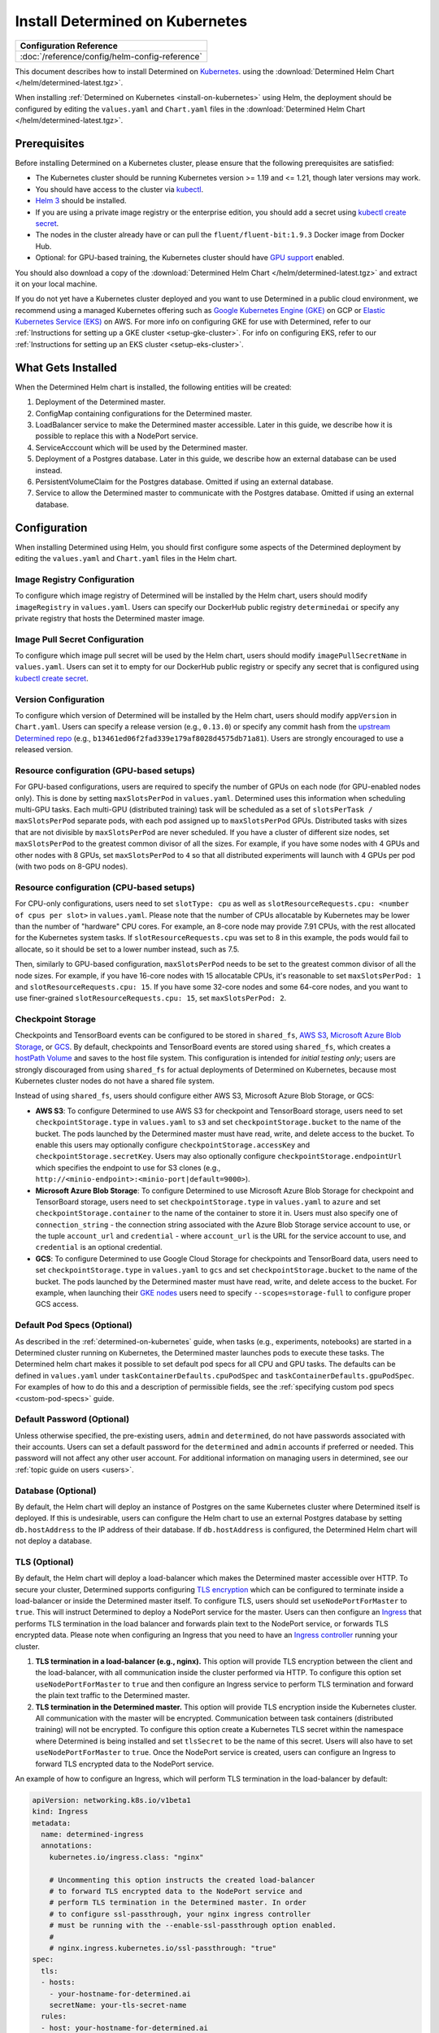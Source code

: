 .. _install-on-kubernetes:

##################################
 Install Determined on Kubernetes
##################################

+------------------------------------------------+
| Configuration Reference                        |
+================================================+
| :doc:`/reference/config/helm-config-reference` |
+------------------------------------------------+

This document describes how to install Determined on `Kubernetes <https://kubernetes.io/>`__. using the :download:`Determined Helm Chart </helm/determined-latest.tgz>`.

When installing :ref:`Determined on Kubernetes <install-on-kubernetes>` using Helm, the deployment
should be configured by editing the ``values.yaml`` and ``Chart.yaml`` files in the
:download:`Determined Helm Chart </helm/determined-latest.tgz>`.

***************
 Prerequisites
***************

Before installing Determined on a Kubernetes cluster, please ensure that the following prerequisites
are satisfied:

-  The Kubernetes cluster should be running Kubernetes version >= 1.19 and <= 1.21, though later
   versions may work.

-  You should have access to the cluster via `kubectl
   <https://kubernetes.io/docs/tasks/tools/install-kubectl/>`_.

-  `Helm 3 <https://helm.sh/docs/intro/install/>`_ should be installed.

-  If you are using a private image registry or the enterprise edition, you should add a secret
   using `kubectl create secret
   <https://kubernetes.io/docs/tasks/configure-pod-container/pull-image-private-registry/>`_.

-  The nodes in the cluster already have or can pull the ``fluent/fluent-bit:1.9.3`` Docker image
   from Docker Hub.

-  Optional: for GPU-based training, the Kubernetes cluster should have `GPU support
   <https://kubernetes.io/docs/tasks/manage-gpus/scheduling-gpus/>`_ enabled.

You should also download a copy of the :download:`Determined Helm Chart
</helm/determined-latest.tgz>` and extract it on your local machine.

If you do not yet have a Kubernetes cluster deployed and you want to use Determined in a public
cloud environment, we recommend using a managed Kubernetes offering such as `Google Kubernetes
Engine (GKE) <https://cloud.google.com/kubernetes-engine>`__ on GCP or `Elastic Kubernetes Service
(EKS) <https://aws.amazon.com/eks/>`__ on AWS. For more info on configuring GKE for use with
Determined, refer to our :ref:`Instructions for setting up a GKE cluster <setup-gke-cluster>`. For
info on configuring EKS, refer to our :ref:`Instructions for setting up an EKS cluster
<setup-eks-cluster>`.

*********************
 What Gets Installed
*********************

When the Determined Helm chart is installed, the following entities will be created:

#. Deployment of the Determined master.
#. ConfigMap containing configurations for the Determined master.
#. LoadBalancer service to make the Determined master accessible. Later in this guide, we describe
   how it is possible to replace this with a NodePort service.
#. ServiceAcccount which will be used by the Determined master.
#. Deployment of a Postgres database. Later in this guide, we describe how an external database can
   be used instead.
#. PersistentVolumeClaim for the Postgres database. Omitted if using an external database.
#. Service to allow the Determined master to communicate with the Postgres database. Omitted if
   using an external database.

***************
 Configuration
***************

When installing Determined using Helm, you should first configure some aspects of the Determined
deployment by editing the ``values.yaml`` and ``Chart.yaml`` files in the Helm chart.

Image Registry Configuration
============================

To configure which image registry of Determined will be installed by the Helm chart, users should
modify ``imageRegistry`` in ``values.yaml``. Users can specify our DockerHub public registry
``determinedai`` or specify any private registry that hosts the Determined master image.

Image Pull Secret Configuration
===============================

To configure which image pull secret will be used by the Helm chart, users should modify
``imagePullSecretName`` in ``values.yaml``. Users can set it to empty for our DockerHub public
registry or specify any secret that is configured using `kubectl create secret
<https://kubernetes.io/docs/tasks/configure-pod-container/pull-image-private-registry/>`_.

.. _configure-determined-kubernetes-version:

Version Configuration
=====================

To configure which version of Determined will be installed by the Helm chart, users should modify
``appVersion`` in ``Chart.yaml``. Users can specify a release version (e.g., ``0.13.0``) or specify
any commit hash from the `upstream Determined repo <https://github.com/determined-ai/determined>`_
(e.g., ``b13461ed06f2fad339e179af8028d4575db71a81``). Users are strongly encouraged to use a
released version.

Resource configuration (GPU-based setups)
=========================================

For GPU-based configurations, users are required to specify the number of GPUs on each node (for
GPU-enabled nodes only). This is done by setting ``maxSlotsPerPod`` in ``values.yaml``. Determined
uses this information when scheduling multi-GPU tasks. Each multi-GPU (distributed training) task
will be scheduled as a set of ``slotsPerTask / maxSlotsPerPod`` separate pods, with each pod
assigned up to ``maxSlotsPerPod`` GPUs. Distributed tasks with sizes that are not divisible by
``maxSlotsPerPod`` are never scheduled. If you have a cluster of different size nodes, set
``maxSlotsPerPod`` to the greatest common divisor of all the sizes. For example, if you have some
nodes with 4 GPUs and other nodes with 8 GPUs, set ``maxSlotsPerPod`` to ``4`` so that all
distributed experiments will launch with 4 GPUs per pod (with two pods on 8-GPU nodes).

Resource configuration (CPU-based setups)
=========================================

For CPU-only configurations, users need to set ``slotType: cpu`` as well as
``slotResourceRequests.cpu: <number of cpus per slot>`` in ``values.yaml``. Please note that the
number of CPUs allocatable by Kubernetes may be lower than the number of "hardware" CPU cores. For
example, an 8-core node may provide 7.91 CPUs, with the rest allocated for the Kubernetes system
tasks. If ``slotResourceRequests.cpu`` was set to 8 in this example, the pods would fail to
allocate, so it should be set to a lower number instead, such as 7.5.

Then, similarly to GPU-based configuration, ``maxSlotsPerPod`` needs to be set to the greatest
common divisor of all the node sizes. For example, if you have 16-core nodes with 15 allocatable
CPUs, it's reasonable to set ``maxSlotsPerPod: 1`` and ``slotResourceRequests.cpu: 15``. If you have
some 32-core nodes and some 64-core nodes, and you want to use finer-grained
``slotResourceRequests.cpu: 15``, set ``maxSlotsPerPod: 2``.

Checkpoint Storage
==================

Checkpoints and TensorBoard events can be configured to be stored in ``shared_fs``, `AWS S3
<https://aws.amazon.com/s3/>`__, `Microsoft Azure Blob Storage
<https://azure.microsoft.com/en-us/services/storage/blobs>`__, or `GCS
<https://cloud.google.com/storage>`__. By default, checkpoints and TensorBoard events are stored
using ``shared_fs``, which creates a `hostPath Volume
<https://kubernetes.io/docs/concepts/storage/volumes/#hostpath>`__ and saves to the host file
system. This configuration is intended for *initial testing only*; users are strongly discouraged
from using ``shared_fs`` for actual deployments of Determined on Kubernetes, because most Kubernetes
cluster nodes do not have a shared file system.

Instead of using ``shared_fs``, users should configure either AWS S3, Microsoft Azure Blob Storage,
or GCS:

-  **AWS S3**: To configure Determined to use AWS S3 for checkpoint and TensorBoard storage, users
   need to set ``checkpointStorage.type`` in ``values.yaml`` to ``s3`` and set
   ``checkpointStorage.bucket`` to the name of the bucket. The pods launched by the Determined
   master must have read, write, and delete access to the bucket. To enable this users may
   optionally configure ``checkpointStorage.accessKey`` and ``checkpointStorage.secretKey``. Users
   may also optionally configure ``checkpointStorage.endpointUrl`` which specifies the endpoint to
   use for S3 clones (e.g., ``http://<minio-endpoint>:<minio-port|default=9000>``).

-  **Microsoft Azure Blob Storage**: To configure Determined to use Microsoft Azure Blob Storage for
   checkpoint and TensorBoard storage, users need to set ``checkpointStorage.type`` in
   ``values.yaml`` to ``azure`` and set ``checkpointStorage.container`` to the name of the container
   to store it in. Users must also specify one of ``connection_string`` - the connection string
   associated with the Azure Blob Storage service account to use, or the tuple ``account_url`` and
   ``credential`` - where ``account_url`` is the URL for the service account to use, and
   ``credential`` is an optional credential.

-  **GCS**: To configure Determined to use Google Cloud Storage for checkpoints and TensorBoard
   data, users need to set ``checkpointStorage.type`` in ``values.yaml`` to ``gcs`` and set
   ``checkpointStorage.bucket`` to the name of the bucket. The pods launched by the Determined
   master must have read, write, and delete access to the bucket. For example, when launching their
   `GKE nodes <https://cloud.google.com/sdk/gcloud/reference/container/node-pools/create>`__ users
   need to specify ``--scopes=storage-full`` to configure proper GCS access.

Default Pod Specs (Optional)
============================

As described in the :ref:`determined-on-kubernetes` guide, when tasks (e.g., experiments, notebooks)
are started in a Determined cluster running on Kubernetes, the Determined master launches pods to
execute these tasks. The Determined helm chart makes it possible to set default pod specs for all
CPU and GPU tasks. The defaults can be defined in ``values.yaml`` under
``taskContainerDefaults.cpuPodSpec`` and ``taskContainerDefaults.gpuPodSpec``. For examples of how
to do this and a description of permissible fields, see the :ref:`specifying custom pod specs
<custom-pod-specs>` guide.

Default Password (Optional)
===========================

Unless otherwise specified, the pre-existing users, ``admin`` and ``determined``, do not have
passwords associated with their accounts. Users can set a default password for the ``determined``
and ``admin`` accounts if preferred or needed. This password will not affect any other user account.
For additional information on managing users in determined, see our :ref:`topic guide on users
<users>`.

Database (Optional)
===================

By default, the Helm chart will deploy an instance of Postgres on the same Kubernetes cluster where
Determined itself is deployed. If this is undesirable, users can configure the Helm chart to use an
external Postgres database by setting ``db.hostAddress`` to the IP address of their database. If
``db.hostAddress`` is configured, the Determined Helm chart will not deploy a database.

.. _tls-on-kubernetes:

TLS (Optional)
==============

By default, the Helm chart will deploy a load-balancer which makes the Determined master accessible
over HTTP. To secure your cluster, Determined supports configuring `TLS encryption
<https://en.wikipedia.org/wiki/Transport_Layer_Security>`__ which can be configured to terminate
inside a load-balancer or inside the Determined master itself. To configure TLS, users should set
``useNodePortForMaster`` to ``true``. This will instruct Determined to deploy a NodePort service for
the master. Users can then configure an `Ingress
<https://kubernetes.io/docs/concepts/services-networking/ingress/#tls>`__ that performs TLS
termination in the load balancer and forwards plain text to the NodePort service, or forwards TLS
encrypted data. Please note when configuring an Ingress that you need to have an `Ingress controller
<https://github.com/bitnami/charts/tree/master/bitnami/nginx-ingress-controller>`__ running your
cluster.

#. **TLS termination in a load-balancer (e.g., nginx).** This option will provide TLS encryption
   between the client and the load-balancer, with all communication inside the cluster performed via
   HTTP. To configure this option set ``useNodePortForMaster`` to ``true`` and then configure an
   Ingress service to perform TLS termination and forward the plain text traffic to the Determined
   master.

#. **TLS termination in the Determined master.** This option will provide TLS encryption inside the
   Kubernetes cluster. All communication with the master will be encrypted. Communication between
   task containers (distributed training) will not be encrypted. To configure this option create a
   Kubernetes TLS secret within the namespace where Determined is being installed and set
   ``tlsSecret`` to be the name of this secret. Users will also have to set ``useNodePortForMaster``
   to ``true``. Once the NodePort service is created, users can configure an Ingress to forward TLS
   encrypted data to the NodePort service.

An example of how to configure an Ingress, which will perform TLS termination in the load-balancer
by default:

.. code:: yaml

   apiVersion: networking.k8s.io/v1beta1
   kind: Ingress
   metadata:
     name: determined-ingress
     annotations:
       kubernetes.io/ingress.class: "nginx"

       # Uncommenting this option instructs the created load-balancer
       # to forward TLS encrypted data to the NodePort service and
       # perform TLS termination in the Determined master. In order
       # to configure ssl-passthrough, your nginx ingress controller
       # must be running with the --enable-ssl-passthrough option enabled.
       #
       # nginx.ingress.kubernetes.io/ssl-passthrough: "true"
   spec:
     tls:
     - hosts:
       - your-hostname-for-determined.ai
       secretName: your-tls-secret-name
     rules:
     - host: your-hostname-for-determined.ai
       http:
         paths:
           - path: /
             backend:
               serviceName: determined-master-service-<name for your deployment>
               servicePort: masterPort configured in values.yaml

To see information about using AWS Load Balancer instead of nginx visit :ref:`Using AWS Load
Balancer <aws-lb>`.

Default Scheduler (Optional)
============================

Determined includes support for the `lightweight coscheduling plugin
<https://github.com/kubernetes-sigs/scheduler-plugins/tree/release-1.18/pkg/coscheduling>`__, which
extends the default Kubernetes scheduler to provide gang scheduling. This feature is currently in
beta and is not enabled by default. To activate the plugin, set the ``defaultScheduler`` field to
``coscheduler``. If the field is empty or doesn't exist, Determined will use the default Kubernetes
scheduler to schedule all experiments and tasks.

.. code:: yaml

   defaultScheduler: coscheduler

Determined also includes support for priority-based scheduling with preemption. This feature allows
experiments to be preempted if higher priority ones are submitted. This feature is also in beta and
is not enabled by default. To activate priority-based preemption scheduling, set
``defaultScheduler`` to ``preemption``.

.. code:: yaml

   defaultScheduler: preemption

.. _taints-on-kubernetes:

Node Taints
===========

Tainting nodes is optional, but users may want to taint nodes to restrict which nodes a pod may be
scheduled onto. A taint consists of a taint type, tag, and effect.

When using a managed kubernetes cluster (e.g. a :ref:`GKE <setup-gke-cluster>`, :ref:`AKS
<setup-aks-cluster>`, or :ref:`EKS <setup-eks-cluster>` cluster), it is possible to specify taints
at cluster or nodepool creation using the specified CLIs. Please refer to the set up pages for each
managed cluster service for instructions on how to do so. To add taints to an existing resource, it
is necessary to use ``kubectl``. Tolerations can be added to Pods by including the ``tolerations``
field in the Pod specification.

Taints and Tolerations with ``kubectl``
---------------------------------------

Taints
^^^^^^

To taint a node with kubectl, use ``kubectl taint nodes``.

.. code:: bash

   kubectl taint nodes ${NODE_NAME} ${TAINT_TYPE}=${TAINT_TAG}:${TAINT_EFFECT}

As an example, the following snippet taints nodes named ``node-1`` to not be schedulable if the
``accelerator`` taint type has the ``gpu`` taint value.

.. code:: bash

   kubectl taint nodes node-1 accelerator=gpu:NoSchedule

Tolerations
^^^^^^^^^^^

To specify a toleration, use the ``toleration`` field in the PodSpec.

.. code:: yaml

   tolerations:
      - key: "${TAINT_TYPE}"
         operator: "Equal"
         value: "${TAINT_TAG}"
         effect: "${TAINT_EFFECT}"

The following example is a toleration for when a node has the ``accelerator`` taint type equal to
the ``gpu`` taint value.

.. code:: yaml

   tolerations:
      - key: "accelerator"
         operator: "Equal"
         value: "gpu"
         effect: "NoSchedule"

The next example is a toleration for when a node has the ``gpu`` taint type.

.. code:: yaml

   tolerations:
      - key: "gpu"
         operator: "Exists"
         effect: "NoSchedule"

***********************
 Installing Determined
***********************

Once finished making configuration changes in ``values.yaml`` and ``Chart.yaml``, Determined is
ready to be installed. To install Determined run:

.. code::

   helm install <name for your deployment> determined-helm-chart

``determined-helm-chart`` is a relative path to where the :download:`Determined Helm Chart
</helm/determined-latest.tgz>` is located. It may take a few minutes for all resources to come up.
If you encounter issues during installation, refer to our list of :ref:`useful kubectl
commands <useful-kubectl-commands>`. Helm will install Determined within the default namespace. If
you wish to install Determined into a non-default namespace, add ``-n <namespace name>`` to the
command shown above.

Once the installation has completed, instructions will be displayed for discovering the IP address
assigned to the Determined master. The IP address can also be discovered by running ``kubectl get
services``.

When installing Determined on Kubernetes, I get an ``ImagePullBackOff`` error
=============================================================================

You may be trying to install a non-released version of Determined or a version in a private registry
without the right secret. See the documentation on how to configure which :ref:`version of
Determined <configure-determined-kubernetes-version>` to install on Kubernetes.

**********************
 Upgrading Determined
**********************

To upgrade Determined or to change a configuration setting, first make the appropriate changes in
``values.yaml`` and ``Chart.yaml``, and then run:

.. code::

   helm upgrade <name for your deployment> --wait determined-helm-chart

Before upgrading Determined, consider pausing all active experiments. Any experiments that are
active when the Determined master restarts will resume training after the upgrade, but will be
rolled back to their most recent checkpoint.

*************************
 Uninstalling Determined
*************************

To uninstall Determined run:

.. code::

   # Please note that if the Postgres Database was deployed by Determined, it will
   # be deleted by this command, permanently removing all records of your experiments.
   helm delete <name for your deployment>

   # If there were any active tasks when uninstalling, this command will
   # delete all of the leftover Kubernetes resources. It is recommended to
   # pause all experiments prior to upgrading or uninstalling Determined.
   kubectl get pods --no-headers=true -l=determined | awk '{print $1}' | xargs kubectl delete pod

**********
Next Steps
**********

:doc:`custom-pod-specs`
:doc:`k8s-dev-guide`
:doc:`setup-aks-cluster`
:doc:`setup-eks-cluster`
:doc:`setup-gke-cluster`
